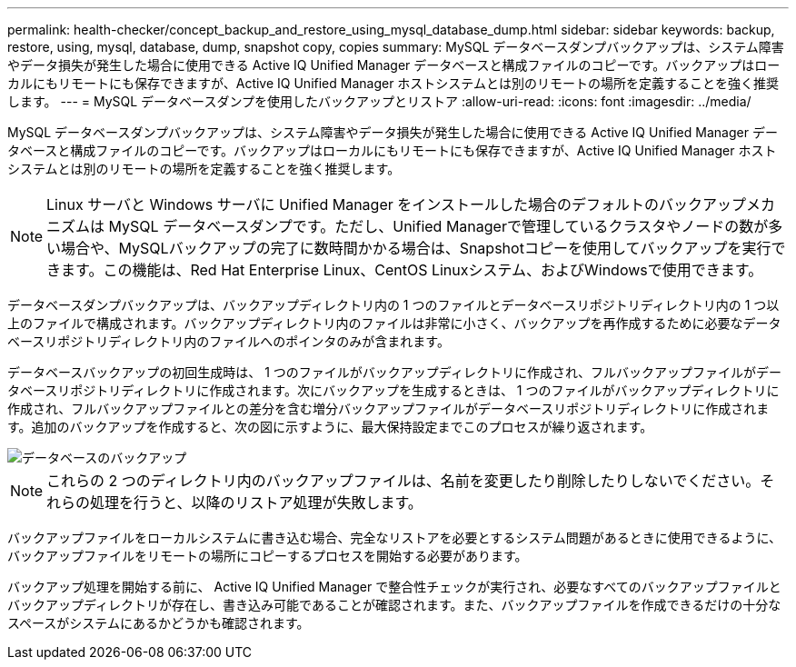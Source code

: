 ---
permalink: health-checker/concept_backup_and_restore_using_mysql_database_dump.html 
sidebar: sidebar 
keywords: backup, restore, using, mysql, database, dump, snapshot copy, copies 
summary: MySQL データベースダンプバックアップは、システム障害やデータ損失が発生した場合に使用できる Active IQ Unified Manager データベースと構成ファイルのコピーです。バックアップはローカルにもリモートにも保存できますが、Active IQ Unified Manager ホストシステムとは別のリモートの場所を定義することを強く推奨します。 
---
= MySQL データベースダンプを使用したバックアップとリストア
:allow-uri-read: 
:icons: font
:imagesdir: ../media/


[role="lead"]
MySQL データベースダンプバックアップは、システム障害やデータ損失が発生した場合に使用できる Active IQ Unified Manager データベースと構成ファイルのコピーです。バックアップはローカルにもリモートにも保存できますが、Active IQ Unified Manager ホストシステムとは別のリモートの場所を定義することを強く推奨します。

[NOTE]
====
Linux サーバと Windows サーバに Unified Manager をインストールした場合のデフォルトのバックアップメカニズムは MySQL データベースダンプです。ただし、Unified Managerで管理しているクラスタやノードの数が多い場合や、MySQLバックアップの完了に数時間かかる場合は、Snapshotコピーを使用してバックアップを実行できます。この機能は、Red Hat Enterprise Linux、CentOS Linuxシステム、およびWindowsで使用できます。

====
データベースダンプバックアップは、バックアップディレクトリ内の 1 つのファイルとデータベースリポジトリディレクトリ内の 1 つ以上のファイルで構成されます。バックアップディレクトリ内のファイルは非常に小さく、バックアップを再作成するために必要なデータベースリポジトリディレクトリ内のファイルへのポインタのみが含まれます。

データベースバックアップの初回生成時は、 1 つのファイルがバックアップディレクトリに作成され、フルバックアップファイルがデータベースリポジトリディレクトリに作成されます。次にバックアップを生成するときは、 1 つのファイルがバックアップディレクトリに作成され、フルバックアップファイルとの差分を含む増分バックアップファイルがデータベースリポジトリディレクトリに作成されます。追加のバックアップを作成すると、次の図に示すように、最大保持設定までこのプロセスが繰り返されます。

image::../media/database_backup.gif[データベースのバックアップ]

[NOTE]
====
これらの 2 つのディレクトリ内のバックアップファイルは、名前を変更したり削除したりしないでください。それらの処理を行うと、以降のリストア処理が失敗します。

====
バックアップファイルをローカルシステムに書き込む場合、完全なリストアを必要とするシステム問題があるときに使用できるように、バックアップファイルをリモートの場所にコピーするプロセスを開始する必要があります。

バックアップ処理を開始する前に、 Active IQ Unified Manager で整合性チェックが実行され、必要なすべてのバックアップファイルとバックアップディレクトリが存在し、書き込み可能であることが確認されます。また、バックアップファイルを作成できるだけの十分なスペースがシステムにあるかどうかも確認されます。
